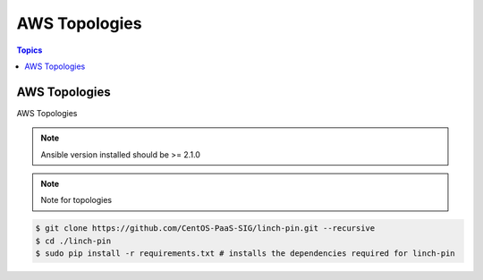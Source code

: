 AWS Topologies
==============

.. contents:: Topics

.. _aws_topologies:

AWS Topologies
``````````````

AWS Topologies

.. note::

    Ansible version installed should be >= 2.1.0

.. note::

   Note for topologies 

.. code-block:: bash

    $ git clone https://github.com/CentOS-PaaS-SIG/linch-pin.git --recursive
    $ cd ./linch-pin
    $ sudo pip install -r requirements.txt # installs the dependencies required for linch-pin
